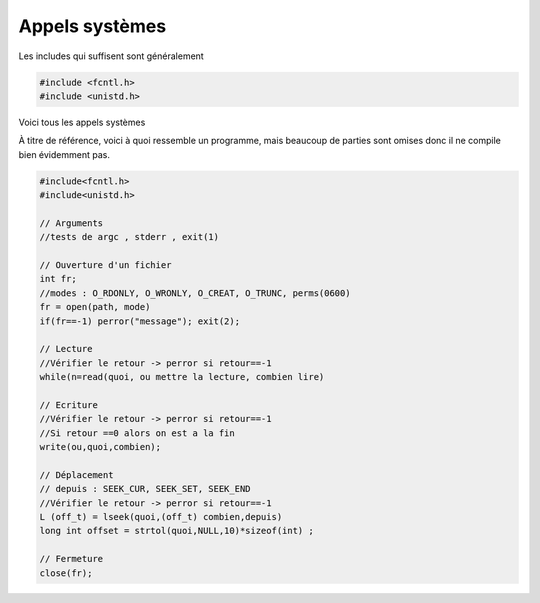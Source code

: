 ====================================
Appels systèmes
====================================

Les includes qui suffisent sont généralement

.. code:: c

	#include <fcntl.h>
	#include <unistd.h>

Voici tous les appels systèmes

.. method:: void perror(const char *s);

	Pour tous les appels systèmes (open, close, read, write, ...), affiche un message pertinent sur la
	sortie d'erreur du dernier appel système qui a échoué. Vous pouvez y ajouter votre propre message
	avec l'attribut :code:`s`.

.. method:: int open(const char *pathname, int flags);

	Ouvre un fichier et retourne le descripteur ou -1 si erreur.

	.. attribute:: pathname

		Chemin vers le fichier

	.. attribute:: flags

		Vous pouvez cumuler des options avec | (pas read et write en même temps). Si vous créez un fichier
		alors il faudra ajouter un 3e argument qui sont les permissions (0600 par exemple).

			* O_RDONLY : Lecture uniquement
			* O_WRONLY : Écriture uniquement
			* O_CREAT : créer le fichier si n'existe pas
			* O_TRUNC : vide le fichier à l'ouverture

À titre de référence, voici à quoi ressemble un programme,
mais beaucoup de parties sont omises donc il ne compile bien évidemment
pas.

.. code:: c

		#include<fcntl.h>
		#include<unistd.h>

		// Arguments
		//tests de argc , stderr , exit(1)

		// Ouverture d'un fichier
		int fr;
		//modes : O_RDONLY, O_WRONLY, O_CREAT, O_TRUNC, perms(0600)
		fr = open(path, mode)
		if(fr==-1) perror("message"); exit(2);

		// Lecture
		//Vérifier le retour -> perror si retour==-1
		while(n=read(quoi, ou mettre la lecture, combien lire)

		// Ecriture
		//Vérifier le retour -> perror si retour==-1
		//Si retour ==0 alors on est a la fin
		write(ou,quoi,combien);

		// Déplacement
		// depuis : SEEK_CUR, SEEK_SET, SEEK_END
		//Vérifier le retour -> perror si retour==-1
		L (off_t) = lseek(quoi,(off_t) combien,depuis)
		long int offset = strtol(quoi,NULL,10)*sizeof(int) ;

		// Fermeture
		close(fr);